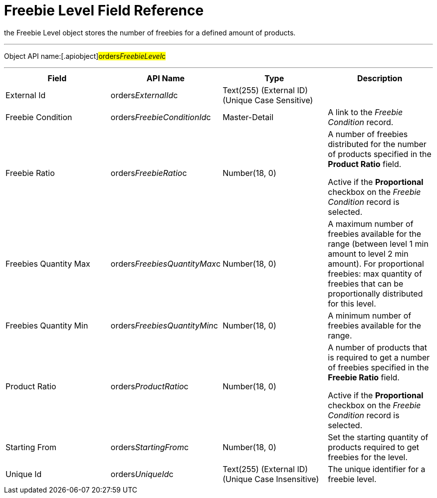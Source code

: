 = Freebie Level Field Reference

the [.object]#Freebie Level# object stores the number of
freebies for a defined amount of products.

'''''

Object API name:[.apiobject]#orders__FreebieLevel__c#

'''''

[width="100%",cols="25%,25%,25%,25%",]
|===
|*Field* |*API Name* |*Type* |*Description*

|External Id |[.apiobject]#orders__ExternalId__c#
|Text(255) (External ID) (Unique Case Sensitive) |

|Freebie Condition
|[.apiobject]#orders__FreebieConditionId__c#
|Master-Detail |A link to the _Freebie Condition_ record.

|Freebie Ratio |[.apiobject]#orders__FreebieRatio__c#
|Number(18, 0) a|
​A number of freebies distributed for the number of products specified in
the *Product Ratio* field.



Active if the *Proportional* checkbox on the _Freebie Condition_ record
is selected.

|Freebies Quantity Max
|[.apiobject]#orders__FreebiesQuantityMax__c#
|Number(18, 0) |A maximum number of freebies available for the range
(between level 1 min amount to level 2 min amount). For proportional
freebies: max quantity of freebies that can be proportionally
distributed for this level.

|Freebies Quantity Min
|[.apiobject]#orders__FreebiesQuantityMin__с#
|Number(18, 0) |A minimum number of freebies available for the
range.

|Product Ratio |[.apiobject]#orders__ProductRatio__c#
|Number(18, 0) a|
A number of products that is required to get a number of freebies
specified in the *Freebie Ratio* field.



Active if the *Proportional* checkbox on the _Freebie Condition_ record
is selected.

|Starting From |[.apiobject]#orders__StartingFrom__c#
|Number(18, 0) |Set the starting quantity of products required to get
freebies for the level.

|Unique Id |[.apiobject]#orders__UniqueId__c# |Text(255)
(External ID) (Unique Case Insensitive) |The unique identifier for a
freebie level.
|===
